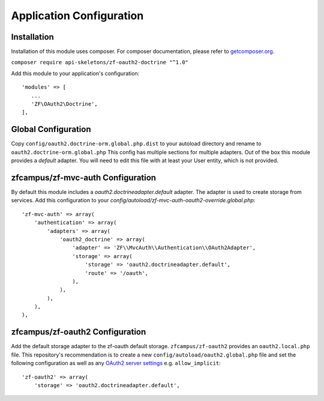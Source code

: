 Application Configuration
==========================


Installation
------------

Installation of this module uses composer. For composer documentation, please refer to `getcomposer.org <http://getcomposer.org/>`_.

``composer require api-skeletons/zf-oauth2-doctrine "^1.0"``

Add this module to your application's configuration::

    'modules' => [
       ...
       'ZF\OAuth2\Doctrine',
    ],

Global Configuration
--------------------

Copy ``config/oauth2.doctrine-orm.global.php.dist`` to your autoload directory and
rename to ``oauth2.doctrine-orm.global.php`` This config has multiple sections for multiple
adapters.  Out of the box this module provides a `default` adapter.  You will need to edit this file with
at least your User entity, which is not provided.


zfcampus/zf-mvc-auth Configuration
----------------------------------

By default this module includes a `oauth2.doctrineadapter.default` adapter.
The adapter is used to create storage from services.
Add this configuration to your `config/autoload/zf-mvc-auth-oauth2-override.global.php`::

    'zf-mvc-auth' => array(
        'authentication' => array(
            'adapters' => array(
                'oauth2_doctrine' => array(
                    'adapter' => 'ZF\\MvcAuth\\Authentication\\OAuth2Adapter',
                    'storage' => array(
                        'storage' => 'oauth2.doctrineadapter.default',
                        'route' => '/oauth',
                    ),
                ),
            ),
        ),
    ),


zfcampus/zf-oauth2 Configuration
--------------------------------

Add the default storage adapter to the zf-oauth default storage.
``zfcampus/zf-oauth2`` provides an ``oauth2.local.php`` file.  This
repository's recommendation is to create a new ``config/autoload/oauth2.global.php``
file and set the following configuration as well as any
`OAuth2 server settings <https://github.com/bshaffer/oauth2-server-php/blob/develop/src/OAuth2/Server.php#L109>`_ e.g. ``allow_implicit``::

    'zf-oauth2' => array(
        'storage' => 'oauth2.doctrineadapter.default',
